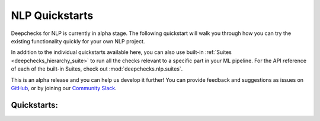 NLP Quickstarts
===============

Deepchecks for NLP is currently in alpha stage. The following quickstart will walk you through how you can try the
existing functionality quickly for your own NLP project.

In addition to the individual quickstarts available here, you can also use built-in
:ref:`Suites <deepchecks_hierarchy_suite>` to run all the checks relevant to a specific part in your ML pipeline.
For the API reference of each of the built-in Suites, check out :mod:`deepchecks.nlp.suites`.

This is an alpha release and you can help us develop it further! You can provide feedback and suggestions as issues on
`GitHub <https://github.com/deepchecks/deepchecks/issues>`__, or by joining our
`Community Slack <https://join.slack.com/t/deepcheckscommunity/shared_invite/zt-18t2fxw7a-16zag~Y9hZI_wvQYh2Jccg>`_.

Quickstarts:
------------

